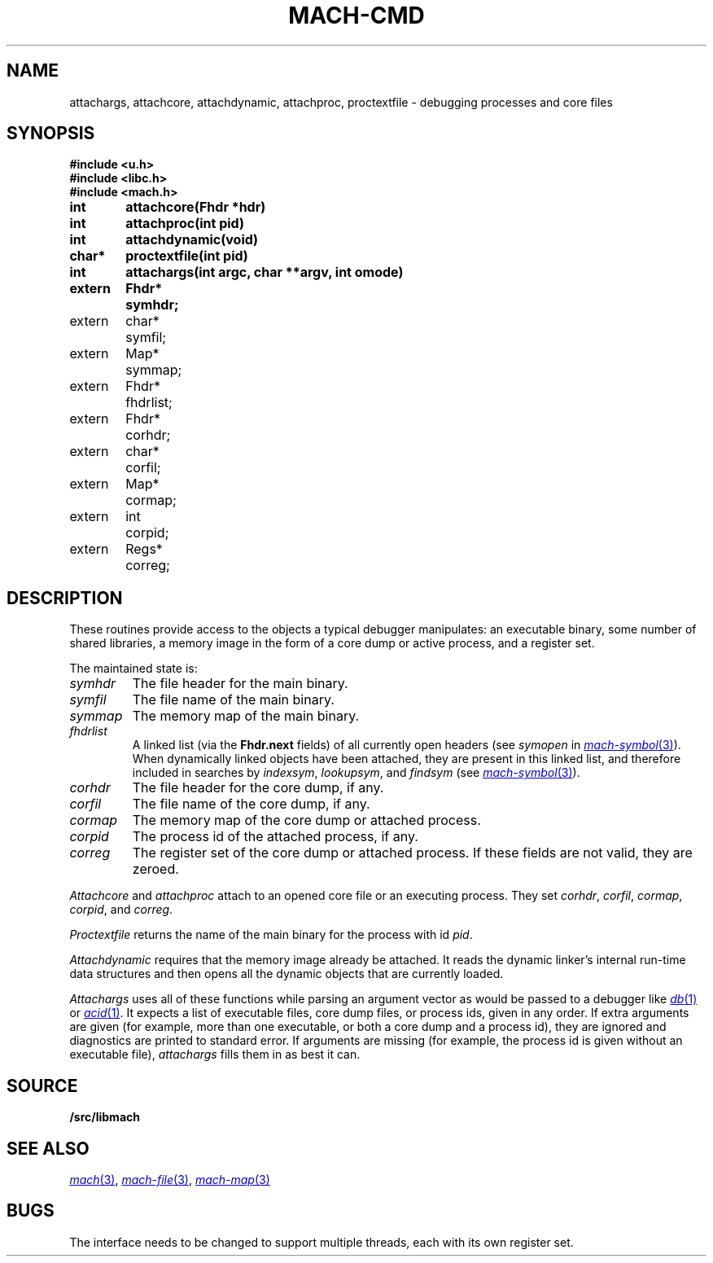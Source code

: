 .TH MACH-CMD 3
.SH NAME
attachargs, attachcore, attachdynamic, attachproc, proctextfile \- debugging processes and core files
.SH SYNOPSIS
.B #include <u.h>
.br
.B #include <libc.h>
.br
.B #include <mach.h>
.PP
.ta +\w'\fLextern 'u +\w'\fLchar *'u
.B
int	attachcore(Fhdr *hdr)
.PP
.B
int	attachproc(int pid)
.PP
.B
int	attachdynamic(void)
.PP
.B
char*	proctextfile(int pid)
.PP
.B
int	attachargs(int argc, char **argv, int omode)
.PP
.B
.nf
extern	Fhdr*	symhdr;
extern	char*	symfil;
extern	Map*	symmap;
extern	Fhdr*	fhdrlist;
.ift .sp .5
.ifn .sp
extern	Fhdr*	corhdr;
extern	char*	corfil;
extern	Map*	cormap;
.ift .sp .5
.ifn .sp
extern	int	corpid;
extern	Regs*	correg;
.SH DESCRIPTION
These routines provide access to the objects
a typical debugger manipulates: an executable binary,
some number of shared libraries, a memory image 
in the form of a core dump or active process,
and a register set.
.PP
The maintained state is:
.TP
.I symhdr
The file header for the main binary.
.TP
.I symfil
The file name of the main binary.
.TP
.I symmap
The memory map of the main binary.
.TP
.I fhdrlist
A linked list (via the
.B Fhdr.next
fields) of all currently open headers
(see
.I symopen
in
.MR mach-symbol 3 ).
When dynamically linked objects have been attached,
they are present in this linked list,
and therefore included in searches by
.IR indexsym ,
.IR lookupsym ,
and
.I findsym
(see
.MR mach-symbol 3 ).
.TP
.I corhdr
The file header for the core dump, if any.
.TP
.I corfil
The file name of the core dump, if any.
.TP
.I cormap
The memory map of the core dump or attached process.
.TP
.I corpid
The process id of the attached process, if any.
.TP
.I correg
The register set of the core dump or attached process.
.PD
If these fields are not valid, they are zeroed.
.PP
.I Attachcore
and
.I attachproc
attach to an opened core file or an executing process.
They set
.IR corhdr ,
.IR corfil ,
.IR cormap ,
.IR corpid ,
and
.IR correg .
.PP
.I Proctextfile
returns the name of the main binary for the process with id
.IR pid .
.PP
.I Attachdynamic
requires that the memory image already be attached.
It reads the dynamic linker's internal run-time data structures
and then opens all the dynamic objects that are currently
loaded.
.PP
.I Attachargs
uses all of these functions while
parsing an argument vector as would be passed to
a debugger like
.MR db 1
or
.MR acid 1 .
It expects a list of executable files, core dump files, or process ids,
given in any order.
If extra arguments are given (for example, more than one executable, or both
a core dump and a process id), they are ignored and diagnostics are printed to 
standard error.
If arguments are missing (for example, the process id is given without an
executable file),
.I attachargs
fills them in as best it can.
.SH SOURCE
.B \*9/src/libmach
.SH "SEE ALSO
.MR mach 3 ,
.MR mach-file 3 ,
.MR mach-map 3
.SH BUGS
The interface needs to be changed to support
multiple threads, each with its own register set.
